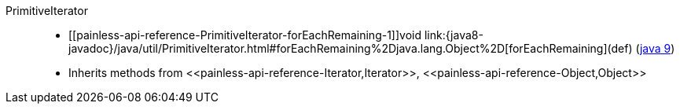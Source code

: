 ////
Automatically generated by PainlessDocGenerator. Do not edit.
Rebuild by running `gradle generatePainlessApi`.
////

[[painless-api-reference-PrimitiveIterator]]++PrimitiveIterator++::
* ++[[painless-api-reference-PrimitiveIterator-forEachRemaining-1]]void link:{java8-javadoc}/java/util/PrimitiveIterator.html#forEachRemaining%2Djava.lang.Object%2D[forEachRemaining](def)++ (link:{java9-javadoc}/java/util/PrimitiveIterator.html#forEachRemaining%2Djava.lang.Object%2D[java 9])
* Inherits methods from ++<<painless-api-reference-Iterator,Iterator>>++, ++<<painless-api-reference-Object,Object>>++
